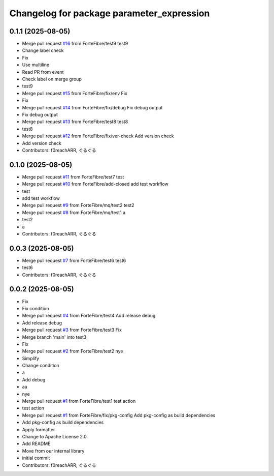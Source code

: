 ^^^^^^^^^^^^^^^^^^^^^^^^^^^^^^^^^^^^^^^^^^
Changelog for package parameter_expression
^^^^^^^^^^^^^^^^^^^^^^^^^^^^^^^^^^^^^^^^^^

0.1.1 (2025-08-05)
------------------
* Merge pull request `#16 <https://github.com/ForteFibre/merge-queue-test/issues/16>`_ from ForteFibre/test9
  test9
* Change label check
* Fix
* Use multiline
* Read PR from event
* Check label on merge group
* test9
* Merge pull request `#15 <https://github.com/ForteFibre/merge-queue-test/issues/15>`_ from ForteFibre/fix/env
  Fix
* Fix
* Merge pull request `#14 <https://github.com/ForteFibre/merge-queue-test/issues/14>`_ from ForteFibre/fix/debug
  Fix debug output
* Fix debug output
* Merge pull request `#13 <https://github.com/ForteFibre/merge-queue-test/issues/13>`_ from ForteFibre/test8
  test8
* test8
* Merge pull request `#12 <https://github.com/ForteFibre/merge-queue-test/issues/12>`_ from ForteFibre/fix/ver-check
  Add version check
* Add version check
* Contributors: f0reachARR, ぐるぐる

0.1.0 (2025-08-05)
------------------
* Merge pull request `#11 <https://github.com/ForteFibre/merge-queue-test/issues/11>`_ from ForteFibre/test7
  test
* Merge pull request `#10 <https://github.com/ForteFibre/merge-queue-test/issues/10>`_ from ForteFibre/add-closed
  add test workflow
* test
* add test workflow
* Merge pull request `#9 <https://github.com/ForteFibre/merge-queue-test/issues/9>`_ from ForteFibre/mq/test2
  test2
* Merge pull request `#8 <https://github.com/ForteFibre/merge-queue-test/issues/8>`_ from ForteFibre/mq/test1
  a
* test2
* a
* Contributors: f0reachARR, ぐるぐる

0.0.3 (2025-08-05)
------------------
* Merge pull request `#7 <https://github.com/ForteFibre/merge-queue-test/issues/7>`_ from ForteFibre/test6
  test6
* test6
* Contributors: f0reachARR, ぐるぐる

0.0.2 (2025-08-05)
------------------
* Fix
* Fix condition
* Merge pull request `#4 <https://github.com/ForteFibre/merge-queue-test/issues/4>`_ from ForteFibre/test4
  Add release debug
* Add release debug
* Merge pull request `#3 <https://github.com/ForteFibre/merge-queue-test/issues/3>`_ from ForteFibre/test3
  Fix
* Merge branch 'main' into test3
* Fix
* Merge pull request `#2 <https://github.com/ForteFibre/merge-queue-test/issues/2>`_ from ForteFibre/test2
  nye
* Simplify
* Change condition
* a
* Add debug
* aa
* nye
* Merge pull request `#1 <https://github.com/ForteFibre/merge-queue-test/issues/1>`_ from ForteFibre/test1
  test action
* test action
* Merge pull request `#1 <https://github.com/ForteFibre/merge-queue-test/issues/1>`_ from ForteFibre/fix/pkg-config
  Add pkg-config as build dependencies
* Add pkg-config as build dependencies
* Apply formatter
* Change to Apache License 2.0
* Add README
* Move from our internal library
* initial commit
* Contributors: f0reachARR, ぐるぐる
